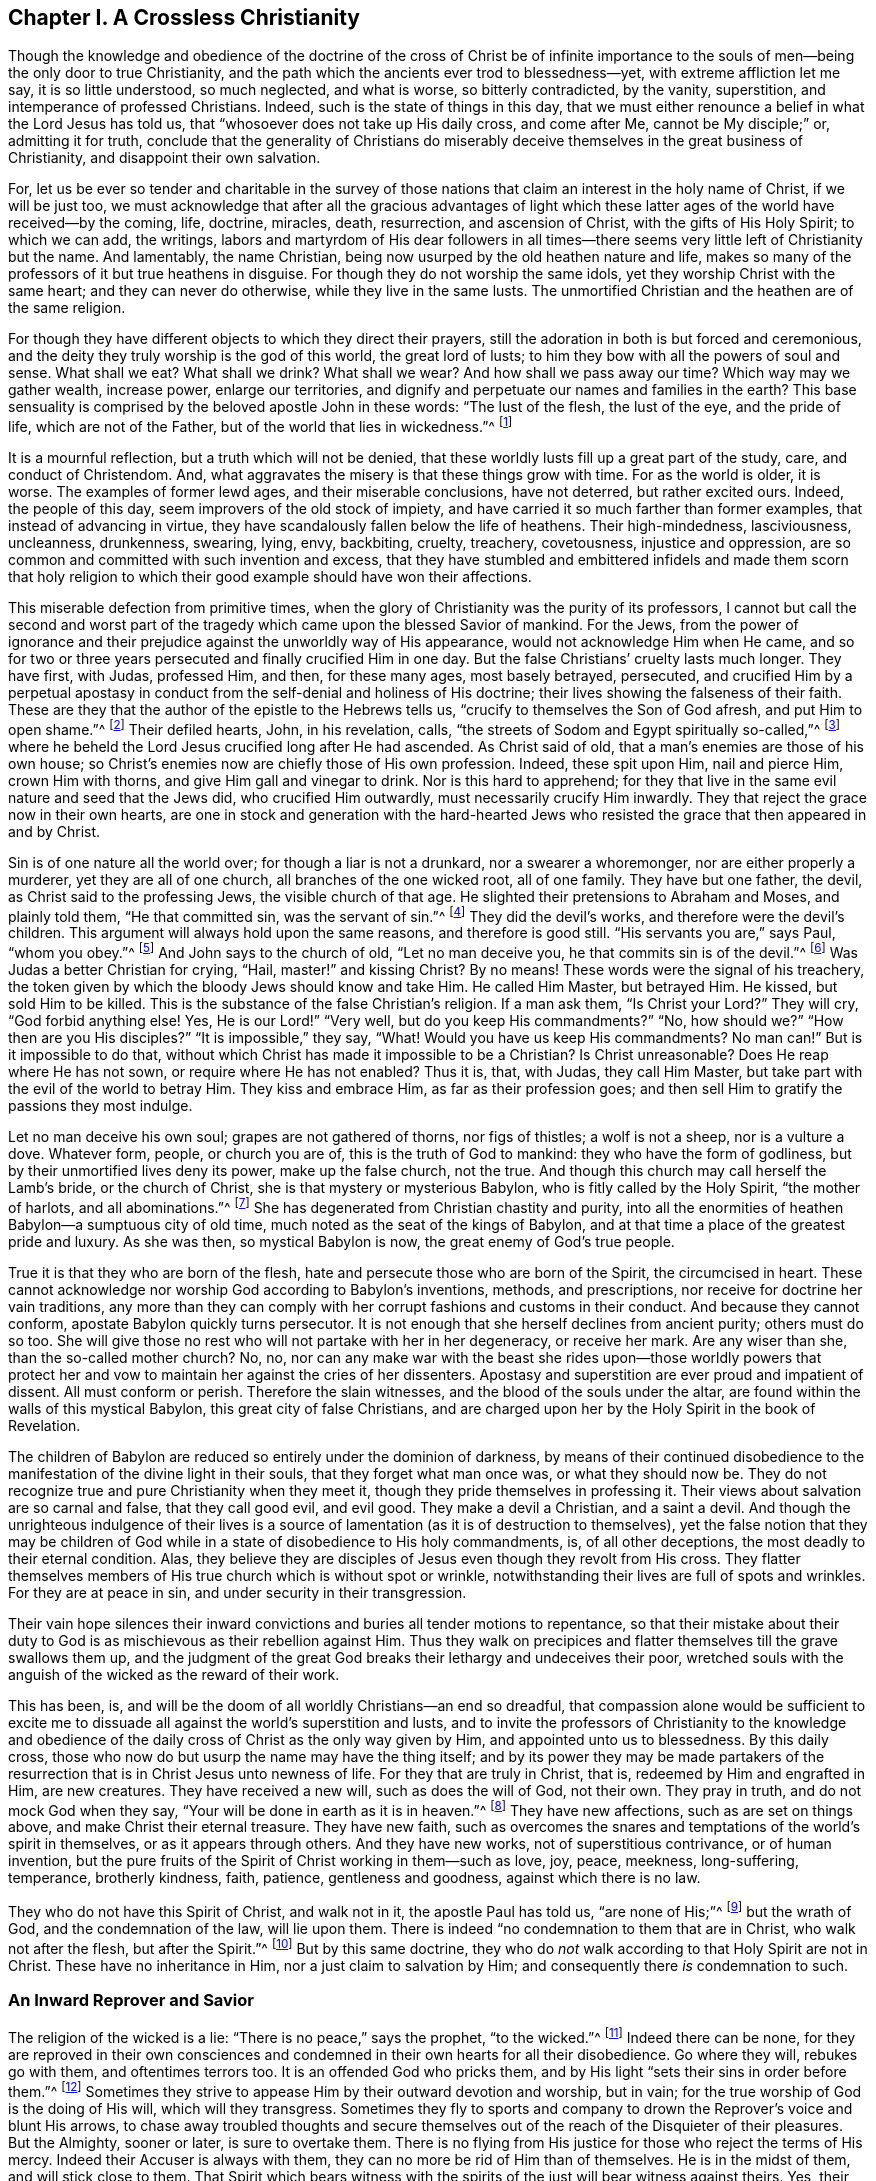 == Chapter I. A Crossless Christianity

Though the knowledge and obedience of the doctrine of
the cross of Christ be of infinite importance to the souls of
men--being the only door to true Christianity,
and the path which the ancients ever trod to blessedness--yet,
with extreme affliction let me say, it is so little understood, so much neglected,
and what is worse, so bitterly contradicted, by the vanity, superstition,
and intemperance of professed Christians.
Indeed, such is the state of things in this day,
that we must either renounce a belief in what the Lord Jesus has told us,
that "`whosoever does not take up His daily cross, and come after Me,
cannot be My disciple;`" or, admitting it for truth,
conclude that the generality of Christians do miserably
deceive themselves in the great business of Christianity,
and disappoint their own salvation.

For,
let us be ever so tender and charitable in the survey of those
nations that claim an interest in the holy name of Christ,
if we will be just too,
we must acknowledge that after all the gracious advantages of light
which these latter ages of the world have received--by the coming,
life, doctrine, miracles, death, resurrection, and ascension of Christ,
with the gifts of His Holy Spirit; to which we can add, the writings,
labors and martyrdom of His dear followers in all times--there
seems very little left of Christianity but the name.
And lamentably, the name Christian, being now usurped by the old heathen nature and life,
makes so many of the professors of it but true heathens in disguise.
For though they do not worship the same idols,
yet they worship Christ with the same heart; and they can never do otherwise,
while they live in the same lusts.
The unmortified Christian and the heathen are of the same religion.

For though they have different objects to which they direct their prayers,
still the adoration in both is but forced and ceremonious,
and the deity they truly worship is the god of this world, the great lord of lusts;
to him they bow with all the powers of soul and sense.
What shall we eat?
What shall we drink?
What shall we wear?
And how shall we pass away our time?
Which way may we gather wealth, increase power, enlarge our territories,
and dignify and perpetuate our names and families in the earth?
This base sensuality is comprised by the beloved apostle John in these words:
"`The lust of the flesh, the lust of the eye, and the pride of life,
which are not of the Father, but of the world that lies in wickedness.`"^
footnote:[1 John 2:16-5:19]

It is a mournful reflection, but a truth which will not be denied,
that these worldly lusts fill up a great part of the study, care,
and conduct of Christendom.
And, what aggravates the misery is that these things grow with time.
For as the world is older, it is worse.
The examples of former lewd ages, and their miserable conclusions, have not deterred,
but rather excited ours.
Indeed, the people of this day, seem improvers of the old stock of impiety,
and have carried it so much farther than former examples,
that instead of advancing in virtue,
they have scandalously fallen below the life of heathens.
Their high-mindedness, lasciviousness, uncleanness, drunkenness, swearing, lying, envy,
backbiting, cruelty, treachery, covetousness, injustice and oppression,
are so common and committed with such invention and excess,
that they have stumbled and embittered infidels and made them scorn that
holy religion to which their good example should have won their affections.

This miserable defection from primitive times,
when the glory of Christianity was the purity of its professors,
I cannot but call the second and worst part of the
tragedy which came upon the blessed Savior of mankind.
For the Jews,
from the power of ignorance and their prejudice
against the unworldly way of His appearance,
would not acknowledge Him when He came,
and so for two or three years persecuted and finally crucified Him in one day.
But the false Christians`' cruelty lasts much longer.
They have first, with Judas, professed Him, and then, for these many ages,
most basely betrayed, persecuted,
and crucified Him by a perpetual apostasy in conduct
from the self-denial and holiness of His doctrine;
their lives showing the falseness of their faith.
These are they that the author of the epistle to the Hebrews tells us,
"`crucify to themselves the Son of God afresh, and put Him to open shame.`"^
footnote:[Hebrews 6:6]
Their defiled hearts, John, in his revelation, calls,
"`the streets of Sodom and Egypt spiritually so-called,`"^
footnote:[Revelation 11:8]
where he beheld the Lord Jesus crucified long after He had ascended.
As Christ said of old, that a man`'s enemies are those of his own house;
so Christ`'s enemies now are chiefly those of His own profession.
Indeed, these spit upon Him, nail and pierce Him, crown Him with thorns,
and give Him gall and vinegar to drink.
Nor is this hard to apprehend;
for they that live in the same evil nature and seed that the Jews did,
who crucified Him outwardly, must necessarily crucify Him inwardly.
They that reject the grace now in their own hearts,
are one in stock and generation with the hard-hearted Jews who
resisted the grace that then appeared in and by Christ.

Sin is of one nature all the world over; for though a liar is not a drunkard,
nor a swearer a whoremonger, nor are either properly a murderer,
yet they are all of one church, all branches of the one wicked root, all of one family.
They have but one father, the devil, as Christ said to the professing Jews,
the visible church of that age.
He slighted their pretensions to Abraham and Moses, and plainly told them,
"`He that committed sin, was the servant of sin.`"^
footnote:[John 8:34]
They did the devil`'s works, and therefore were the devil`'s children.
This argument will always hold upon the same reasons, and therefore is good still.
"`His servants you are,`" says Paul, "`whom you obey.`"^
footnote:[Romans 6:16]
And John says to the church of old,
"`Let no man deceive you, he that commits sin is of the devil.`"^
footnote:[1 John 3:8]
Was Judas a better Christian for crying, "`Hail, master!`" and kissing Christ?
By no means!
These words were the signal of his treachery,
the token given by which the bloody Jews should know and take Him.
He called Him Master, but betrayed Him.
He kissed, but sold Him to be killed.
This is the substance of the false Christian`'s religion.
If a man ask them, "`Is Christ your Lord?`"
They will cry, "`God forbid anything else!
Yes, He is our Lord!`" "`Very well, but do you keep His commandments?`"
"`No, how should we?`"
"`How then are you His disciples?`"
"`It is impossible,`" they say,
"`What! Would you have us keep His commandments? No man can!`"
But is it impossible to do that,
without which Christ has made it impossible to be a Christian?
Is Christ unreasonable?
Does He reap where He has not sown, or require where He has not enabled?
Thus it is, that, with Judas, they call Him Master,
but take part with the evil of the world to betray Him.
They kiss and embrace Him, as far as their profession goes;
and then sell Him to gratify the passions they most indulge.

Let no man deceive his own soul; grapes are not gathered of thorns,
nor figs of thistles; a wolf is not a sheep, nor is a vulture a dove.
Whatever form, people, or church you are of, this is the truth of God to mankind:
they who have the form of godliness, but by their unmortified lives deny its power,
make up the false church, not the true.
And though this church may call herself the Lamb`'s bride, or the church of Christ,
she is that mystery or mysterious Babylon, who is fitly called by the Holy Spirit,
"`the mother of harlots, and all abominations.`"^
footnote:[Revelation 17:5]
She has degenerated from Christian chastity and purity,
into all the enormities of heathen Babylon--a sumptuous city of old time,
much noted as the seat of the kings of Babylon,
and at that time a place of the greatest pride and luxury.
As she was then, so mystical Babylon is now, the great enemy of God`'s true people.

True it is that they who are born of the flesh,
hate and persecute those who are born of the Spirit, the circumcised in heart.
These cannot acknowledge nor worship God according to Babylon`'s inventions, methods,
and prescriptions, nor receive for doctrine her vain traditions,
any more than they can comply with her corrupt fashions and customs in their conduct.
And because they cannot conform, apostate Babylon quickly turns persecutor.
It is not enough that she herself declines from ancient purity; others must do so too.
She will give those no rest who will not partake with her in her degeneracy,
or receive her mark.
Are any wiser than she, than the so-called mother church?
No, no,
nor can any make war with the beast she rides upon--those worldly powers that
protect her and vow to maintain her against the cries of her dissenters.
Apostasy and superstition are ever proud and impatient of dissent.
All must conform or perish.
Therefore the slain witnesses, and the blood of the souls under the altar,
are found within the walls of this mystical Babylon, this great city of false Christians,
and are charged upon her by the Holy Spirit in the book of Revelation.

The children of Babylon are reduced so entirely under the dominion of darkness,
by means of their continued disobedience to the
manifestation of the divine light in their souls,
that they forget what man once was, or what they should now be.
They do not recognize true and pure Christianity when they meet it,
though they pride themselves in professing it.
Their views about salvation are so carnal and false, that they call good evil,
and evil good.
They make a devil a Christian, and a saint a devil.
And though the unrighteous indulgence of their lives is a
source of lamentation (as it is of destruction to themselves),
yet the false notion that they may be children of God while in
a state of disobedience to His holy commandments,
is, of all other deceptions, the most deadly to their eternal condition.
Alas, they believe they are disciples of Jesus even though they revolt from His cross.
They flatter themselves members of His true church which is without spot or wrinkle,
notwithstanding their lives are full of spots and wrinkles.
For they are at peace in sin, and under security in their transgression.

Their vain hope silences their inward convictions and
buries all tender motions to repentance,
so that their mistake about their duty to God is
as mischievous as their rebellion against Him.
Thus they walk on precipices and flatter themselves till the grave swallows them up,
and the judgment of the great God breaks their lethargy and undeceives their poor,
wretched souls with the anguish of the wicked as the reward of their work.

This has been, is,
and will be the doom of all worldly Christians--an end so dreadful,
that compassion alone would be sufficient to excite me to
dissuade all against the world`'s superstition and lusts,
and to invite the professors of Christianity to the knowledge and
obedience of the daily cross of Christ as the only way given by Him,
and appointed unto us to blessedness.
By this daily cross, those who now do but usurp the name may have the thing itself;
and by its power they may be made partakers of the
resurrection that is in Christ Jesus unto newness of life.
For they that are truly in Christ, that is, redeemed by Him and engrafted in Him,
are new creatures.
They have received a new will, such as does the will of God, not their own.
They pray in truth, and do not mock God when they say,
"`Your will be done in earth as it is in heaven.`"^
footnote:[Matthew 6:10; Luke 11:2]
They have new affections, such as are set on things above,
and make Christ their eternal treasure.
They have new faith,
such as overcomes the snares and temptations of the world`'s spirit in themselves,
or as it appears through others.
And they have new works, not of superstitious contrivance, or of human invention,
but the pure fruits of the Spirit of Christ working in them--such as love, joy, peace,
meekness, long-suffering, temperance, brotherly kindness, faith, patience,
gentleness and goodness, against which there is no law.

They who do not have this Spirit of Christ, and walk not in it,
the apostle Paul has told us, "`are none of His;`"^
footnote:[Roman 8:9]
but the wrath of God, and the condemnation of the law, will lie upon them.
There is indeed "`no condemnation to them that are in Christ,
who walk not after the flesh, but after the Spirit.`"^
footnote:[Romans 8:1]
But by this same doctrine,
they who do _not_ walk according to that Holy Spirit are not in Christ.
These have no inheritance in Him, nor a just claim to salvation by Him;
and consequently there _is_ condemnation to such.

=== An Inward Reprover and Savior

The religion of the wicked is a lie: "`There is no peace,`"
says the prophet, "`to the wicked.`"^
footnote:[Isaiah 48:22; Isaiah 57:21]
Indeed there can be none,
for they are reproved in their own consciences and condemned
in their own hearts for all their disobedience.
Go where they will, rebukes go with them, and oftentimes terrors too.
It is an offended God who pricks them,
and by His light "`sets their sins in order before them.`"^
footnote:[Ps. 50:21]
Sometimes they strive to appease Him by their outward devotion and worship, but in vain;
for the true worship of God is the doing of His will, which will they transgress.
Sometimes they fly to sports and company to
drown the Reprover`'s voice and blunt His arrows,
to chase away troubled thoughts and secure themselves
out of the reach of the Disquieter of their pleasures.
But the Almighty, sooner or later, is sure to overtake them.
There is no flying from His justice for those who reject the terms of His mercy.
Indeed their Accuser is always with them,
they can no more be rid of Him than of themselves.
He is in the midst of them, and will stick close to them.
That Spirit which bears witness with the spirits
of the just will bear witness against theirs.
Yes, their own hearts will abundantly condemn them;
and "`if our heart condemns us,`" says the apostle John,
"`God is greater, and knows all things;`"^
footnote:[1 John 3:20]
that is, there is no escaping the judgments of God if a man is
not able to escape the condemnation of himself.

In that Day,
proud and luxurious Christians shall learn that God is no respecter of persons;
that all sects, denominations, and names shall be swallowed up in these two kinds:
sheep and goats, just and unjust.
Indeed, the very righteous must be tried, which made a holy man cry out,
"`If the righteous scarcely be saved, where shall the ungodly and the sinner appear?`"^
footnote:[1 Peter 4:18]
If their thoughts, words and works must stand the test,
and come under scrutiny before the impartial Judge of heaven and earth,
how then should the ungodly be exempted?
No, we are told by Him that cannot lie that many shall then cry, "`Lord, Lord!`"
They shall set forth their profession, and recount the works they have done in His name,
and yet be rejected with this awful sentence; "`Depart from Me, you workers of iniquity,
I know you not.`"^
footnote:[Luke 13:24-27]
As if He had said, '`Be gone, you evil-doers; for though you have professed Me,
I do not know you.
Go hence, and go to the gods whom you have served; your beloved lusts,
which you have worshipped, and the evil world that you have so much coveted and adored.
Let them save you now, if they can, from the wrath to come upon you,
which is the wages of the deeds you have done.`'
Here is the end of their work who build upon the sand;
the breath of the Judge will blow it down, and woeful will be its fall.

But to the righteous the sentence is changed, and the Judge smiles.
He casts the eye of love upon His own sheep and invites them with a,
"`Come, you blessed of My Father, who through patient continuance in well-doing,
have long waited for immortality.
You have been the true companions of My tribulations and cross,
and with unwearied faithfulness, in obedience to My holy will,
have valiantly endured to the end, looking unto Me, the Author of your precious faith,
for the recompense of reward, which I have promised to them that love Me and faint not.
O enter into the joy of your Lord,
and inherit the kingdom prepared for you from the foundation of the world.`"

O Christendom!
My soul most fervently prays,
that after all your lofty professions of Christ and His meek and holy religion,
your unsuitable and unchrist-like life may not
cast you off at that great tribunal of the world,
and you lose this great salvation at last.
Hear me once, I beseech you: Can Christ be your Lord and you not obey Him?
Or, can you be His servant and yet not truly serve Him?
Be not deceived, such as you sow, that you shall reap.
He is not your Savior while you reject His grace in your heart by which He would save you.
Come now, what has He saved you from?
Has He saved you from your sinful lusts, your worldly affections and vain conversations?
If not, then He is not your Savior.
For though He be offered a Savior to all,
yet He is actually a Savior to those only who are saved by Him;
and none are saved by Him who still live in those evils by which they are lost to God,
and from which He came to save them.

It is from sin that Christ is come to save man,
and from death and wrath as the wages of it.
But those who are not saved--that is,
truly delivered by the power of Christ in their souls from the power
that sin has had over them--can never be saved from the death and
wrath which are the certain wages of the sin they live in.
So far as people obtain victory over the evil and
fleshly lusts to which they have been addicted,
that far they are truly saved,
and are witnesses of the redemption that comes by Jesus Christ.
Indeed His name shows His work; "`And you shall call His name Jesus,
for He shall save His people from their sins.`"^
footnote:[Matthew 1:21]
"`Behold,`" said John of Christ,
"`the Lamb of God that takes away the sin of the world!`"^
footnote:[John 1:29]
Behold Him, whom God has given as a Light to the people,
and for salvation to as many as receive His light and grace in their hearts,
and take up their daily cross and follow Him--such as would
rather deny themselves the pleasure of fulfilling their lusts,
than sin against the knowledge He has given them of His will,
or do that which they know they ought not to do.
